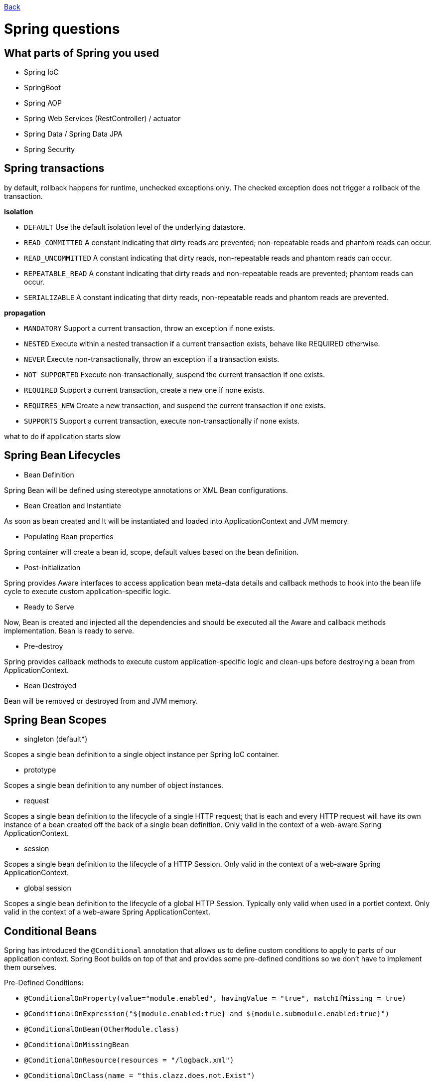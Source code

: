 link:../README.md[Back]

= Spring questions =

== What parts of Spring you used ==

  - Spring IoC
  - SpringBoot
  - Spring AOP
  - Spring Web Services (RestController) / actuator
  - Spring Data / Spring Data JPA
  - Spring Security

== Spring transactions ==

by default, rollback happens for runtime, unchecked exceptions only. The checked exception does not trigger a rollback of the transaction. 

*isolation*

 - `DEFAULT` Use the default isolation level of the underlying datastore.
 - `READ_COMMITTED` A constant indicating that dirty reads are prevented; non-repeatable reads and phantom reads can occur.
 - `READ_UNCOMMITTED` A constant indicating that dirty reads, non-repeatable reads and phantom reads can occur.
 - `REPEATABLE_READ` A constant indicating that dirty reads and non-repeatable reads are prevented; phantom reads can occur.
 - `SERIALIZABLE` A constant indicating that dirty reads, non-repeatable reads and phantom reads are prevented.

*propagation*

 - `MANDATORY` Support a current transaction, throw an exception if none exists.
 - `NESTED` Execute within a nested transaction if a current transaction exists, behave like REQUIRED otherwise.
 - `NEVER` Execute non-transactionally, throw an exception if a transaction exists.
 - `NOT_SUPPORTED` Execute non-transactionally, suspend the current transaction if one exists.
 - `REQUIRED` Support a current transaction, create a new one if none exists.
 - `REQUIRES_NEW` Create a new transaction, and suspend the current transaction if one exists.
 - `SUPPORTS` Support a current transaction, execute non-transactionally if none exists.

what to do if application starts slow

== Spring Bean Lifecycles ==

  - Bean Definition
  
Spring Bean will be defined using stereotype annotations or XML Bean configurations.

  - Bean Creation and Instantiate

As soon as bean created and It will be instantiated and loaded into ApplicationContext and JVM memory.

  - Populating Bean properties

Spring container will create a bean id, scope, default values based on the bean definition.

  - Post-initialization

Spring provides Aware interfaces to access application bean meta-data details and callback methods to hook into the bean life cycle to execute custom application-specific logic.

  - Ready to Serve

Now, Bean is created and injected all the dependencies and should be executed all the Aware and callback methods implementation. Bean is ready to serve.

  - Pre-destroy

Spring provides callback methods to execute custom application-specific logic and clean-ups before destroying a bean from ApplicationContext.

  - Bean Destroyed

Bean will be removed or destroyed from and JVM memory.

== Spring Bean Scopes ==

  - singleton (default*)

Scopes a single bean definition to a single object instance per Spring IoC container.

  - prototype

Scopes a single bean definition to any number of object instances.

  - request

Scopes a single bean definition to the lifecycle of a single HTTP request; that is each and every HTTP request will have its own instance of a bean created off the back of a single bean definition. Only valid in the context of a web-aware Spring ApplicationContext.

  - session

Scopes a single bean definition to the lifecycle of a HTTP Session. Only valid in the context of a web-aware Spring ApplicationContext.

  - global session

Scopes a single bean definition to the lifecycle of a global HTTP Session. Typically only valid when used in a portlet context. Only valid in the context of a web-aware Spring ApplicationContext.

== Conditional Beans ==

Spring has introduced the `@Conditional` annotation that allows us to define custom conditions to apply to parts of our application context. Spring Boot builds on top of that and provides some pre-defined conditions so we don’t have to implement them ourselves.

Pre-Defined Conditions:

 * `@ConditionalOnProperty(value="module.enabled", havingValue = "true", matchIfMissing = true)`
 * `@ConditionalOnExpression("${module.enabled:true} and ${module.submodule.enabled:true}")`
 * `@ConditionalOnBean(OtherModule.class)`
 * `@ConditionalOnMissingBean`
 * `@ConditionalOnResource(resources = "/logback.xml")`
 * `@ConditionalOnClass(name = "this.clazz.does.not.Exist")`
 * `@ConditionalOnMissingClass(value = "this.clazz.does.not.Exist")`
 * `@ConditionalOnJava(JavaVersion.EIGHT)`
 * `@ConditionalOnSingleCandidate(DataSource.class)`
 * `@ConditionalOnNotWebApplication`
 * `@ConditionalOnCloudPlatform`

== Bean Types ==

 * `@Configuration` annotation indicates that a class declares one or more `@Bean` methods and may be processed by the Spring container to generate bean definitions and service requests for those beans at runtime.
 * Spring `@Component` annotation is used to denote a class as Component. It means that Spring framework will autodetect these classes for dependency injection when annotation-based configuration and classpath scanning is used.
 * `@Service` annotates classes at the service layer.
 * `@Repository` annotates classes at the persistence layer, which will act as a database repository.

== IOC ==

`Inversion of Control`, or `IoC` for short, is a process in which an object defines its dependencies without creating them. This object delegates the job of constructing such dependencies to an IoC container.

the objects that form the backbone of your application and that are managed by the Spring `IoC` container are called `beans`. A bean is an object that is instantiated, assembled, and otherwise managed by a `Spring IoC container`.

`@Bean` works in conjunction with a configuration class (with `@Configuration` – Java based configuration/code representing a factory to create Spring beans) and thus in the annotation based configuration. It also is used on the methods inside of such a configuration class. Telling Spring to add whatever the method returns to the Spring Context. It’s done explicitly. By default, it will use the name of the method as the bean id/name. An alternative, you can specify it in the @Bean annotation.

`@Component` is used on our classes, so Spring knows that it should add it. However, it only works, if we enabled a component scan for our application and our class is included. With a component scan, Spring will scan the entire classpath and will add all `@Component` annotated classes to the Spring Context (with adjustable Filtering).

`@Service` can be used by “intent” istead of `@Component`. It will have the same meaning.